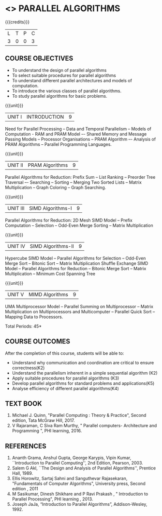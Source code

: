 * <<<PE501>>> PARALLEL ALGORITHMS
:properties:
:author: Dr. Venkata Vara Prasad and Mr. V. Balasubramanian 
:date: 
:end:

#+startup: showall

{{{credits}}}
| L | T | P | C |
| 3 | 0 | 0 | 3 |

** COURSE OBJECTIVES
- To understand the design of parallel algorithms
- To select suitable procedures for parallel algorithms
- To understand different parallel architectures and models of computation.
- To introduce the various classes of parallel algorithms.
- To study parallel algorithms for basic problems. 


{{{unit}}}
| UNIT I | INTRODUCTION | 9 |
Need for Parallel Processing -- Data and Temporal Parallelism -- Models of Computation -
RAM and PRAM Model –- Shared Memory and Message Passing Models -- Processor
Organisations -- PRAM Algorithm –- Analysis of PRAM Algorithms -- Parallel Programming
Languages.

{{{unit}}}
| UNIT II | PRAM Algorithms | 9 |
Parallel Algorithms for Reduction: Prefix Sum -- List Ranking -- Preorder Tree Traversal –-
Searching -- Sorting -- Merging Two Sorted Lists -- Matrix Multiplication -- Graph Coloring --
Graph Searching.

{{{unit}}}
|UNIT III | SIMD Algorithms-I | 9 |
Parallel Algorithms for Reduction: 2D Mesh SIMD Model -- Prefix Computation -- Selection --
Odd-Even Merge Sorting -- Matrix Multiplication 

{{{unit}}}
| UNIT IV | SIMD Algorithms-II | 9 |
Hypercube SIMD Model -- Parallel Algorithms for Selection -- Odd-Even Merge Sort -- Bitonic
Sort -- Matrix Multiplication Shuffle Exchange SIMD Model -- Parallel Algorithms for Reduction
-- Bitonic Merge Sort -- Matrix Multiplication -- Minimum Cost Spanning Tree 

{{{unit}}}
| UNIT V | MIMD Algorithms | 9 |
UMA Multiprocessor Model -- Parallel Summing on Multiprocessor -- Matrix Multiplication on
Multiprocessors and Multicomputer -- Parallel Quick Sort -- Mapping Data to Processors.

\hfill *Total Periods: 45*

** COURSE OUTCOMES
After the completion of this course, students will be able to:
- Understand why communication and coordination are critical to ensure correctness(K2)
- Understand the parallelism inherent in a simple sequential algorithm (K2)  
- Apply suitable procedures for parallel algorithms (K3)
- Develop parallel algorithms for standard problems and applications(K5)
- Analyse efficiency of different parallel algorithms(K4)


** TEXT BOOK

1. Michael J. Quinn, "Parallel Computing : Theory & Practice", Second edition, Tata McGraw Hill, 2017.
2. V Rajaraman, C Siva Ram Murthy, " Parallel computers- Architecture and Programming ", PHI learning, 2016.

** REFERENCES
1. Ananth Grama, Anshul Gupta, George Karypis, Vipin Kumar, ``Introduction to Parallel Computing'', 2nd Edition, Pearson, 2003.
2. Salem G Akl, ``The Design and Analysis of Parallel Algorithms'', Prentice Hall, 1989.
3. Ellis Horowitz, Sartaj Sahni and Sanguthevar Rajasekaran, "Fundamentals of Computer Algorithms", University press, Second edition , 2011 
4. M Sasikumar, Dinesh Shikhare and P Ravi Prakash , " Introduction to Parallel Processing", PHI learning , 2013.
5. Joseph JaJa, “Introduction to Parallel Algorithms”, Addison-Wesley, 1992.
 

